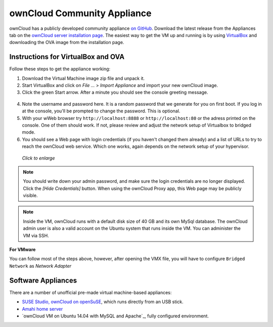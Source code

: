 ============================
ownCloud Community Appliance
============================

ownCloud has a publicly developed community appliance `on GitHub`_. Download the 
latest release from the Appliances tab on the `ownCloud server installation 
page`_. The easiest way to get the VM up and running is by using `VirtualBox`_ 
and downloading the OVA image from the installation page.

Instructions for VirtualBox and OVA
-----------------------------------

Follow these steps to get the appliance working:

1. Download the Virtual Machine image zip file and unpack it.

2. Start VirtualBox and click on *File ...* > *Import Appliance* and import 
   your new ownCloud image.
   
3. Click the green Start arrow. After a minute you should see the console 
   greeting message.

.. figure:: images/community-vm-console.png
   :alt: screenshot of Ubuntu console login for newly-created virtual machine  

4. Note the username and password here. It is a random password that we generate 
   for you on first boot. If you log in at the console, you'll  be prompted to 
   change the password. This is optional.

5. With your wWeb browser try ``http://localhost:8888`` or 
   ``http://localhost:80`` or the adress printed on the console. One of them 
   should work. If not, please review and adjust the network setup of 
   Virtualbox to bridged mode.

6. You should see a Web page with login credentials (if you haven't changed 
   them already) and a list of URLs to try to reach the ownCloud web 
   service.  Which one works, again depends on the network setup of your 
   hypervisor.

.. figure:: images/community-vm-splash.png
   :scale: 50%
   :alt: screenshot of new virtual machine Web GUI with login credentials
   
   *Click to enlarge*

.. note:: You should write down your admin password, and make sure the login 
   credentials are no longer displayed. Click the *[Hide Credentials]* button. 
   When using the ownCloud Proxy app, this Web page may be publicly visible.

.. note:: Inside the VM, ownCloud runs with a default disk size of 40 GB and its 
   own MySql database. The ownCloud admin user is also a valid account on the 
   Ubuntu system that runs inside the VM. You can administer the VM via SSH.

**For VMware**

You can follow most of the steps above, however, after opening the VMX file, you will have to configure ``Bridged Network`` as *Network Adapter*

Software Appliances
-------------------

There are a number of unofficial pre-made virtual machine-based appliances:

-  `SUSE Studio, ownCloud on openSuSE`_, which runs directly from an USB stick.
-  `Amahi home server`_
-  `ownCloud VM on Ubuntu 14.04 with MySQL and Apache`_, fully configured 
   environment.

.. _on Github: https://github.com/ownCloud/vm
.. _VirtualBox: https://www.virtualbox.org
.. _ownCloud server installation page: https://owncloud.org/install/#instructions-server 
.. _Amahi home server: https://wiki.amahi.org/index.php/OwnCloud
.. _ownCloud 7 on Raspberry Pi (Arch Linux) using Lighttpd: http://eiosifidis.blogspot.de/2014/07/install-owncloud-7-on-raspberry-pi-arch.html
.. _OpenWrt Guide: http://wiki.openwrt.org/doc/howto/owncloud
.. _SUSE Studio, ownCloud on openSuSE: http://susestudio.com/a/TadMax/owncloud-in-a-box
.. _QNAP Guide: http://wiki.qnap.com/wiki/Category:OwnCloud
.. _Synology Package: http://www.cphub.net/index.php?id=40&pid=213
